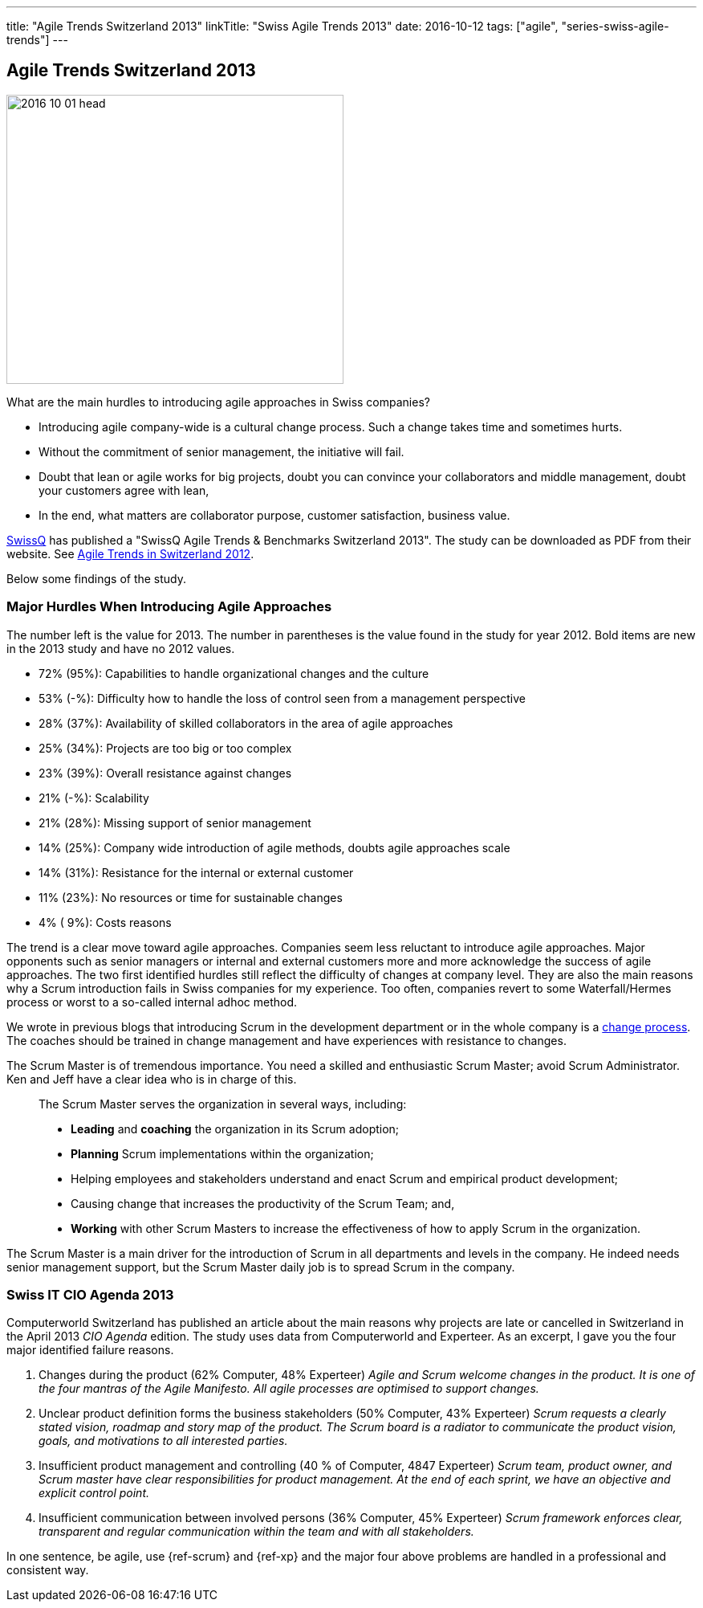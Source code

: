 ---
title: "Agile Trends Switzerland 2013"
linkTitle: "Swiss Agile Trends 2013"
date: 2016-10-12
tags: ["agile", "series-swiss-agile-trends"]
---

== Agile Trends Switzerland 2013
:author: Marcel Baumann
:email: <marcel.baumann@tangly.net>
:homepage: https://www.tangly.net/
:company: https://www.tangly.net/[tangly llc]

image::2016-10-01-head.jpg[width=420,height=360,role=left]

What are the main hurdles to introducing agile approaches in Swiss companies?

* Introducing agile company-wide is a cultural change process.
Such a change takes time and sometimes hurts.
* Without the commitment of senior management, the initiative will fail.
* Doubt that lean or agile works for big projects, doubt you can convince your collaborators and middle management, doubt your customers agree with lean,
* In the end, what matters are collaborator purpose, customer satisfaction, business value.

http://www.swissq.it/[SwissQ] has published a "SwissQ Agile Trends & Benchmarks Switzerland 2013".
The study can be downloaded as PDF from their website.
See link:../../2016/agile-trends-switzerland-2012[Agile Trends in Switzerland 2012].

Below some findings of the study.

=== Major Hurdles When Introducing Agile Approaches

The number left is the value for 2013.
The number in parentheses is the value found in the study for year 2012.
Bold items are new in the 2013 study and have no 2012 values.

* 72% (95%): Capabilities to handle organizational changes and the culture
* 53% (-%): Difficulty how to handle the loss of control seen from a management perspective
* 28% (37%): Availability of skilled collaborators in the area of agile approaches
* 25% (34%): Projects are too big or too complex
* 23% (39%): Overall resistance against changes
* 21% (-%): Scalability
* 21% (28%): Missing support of senior management
* 14% (25%): Company wide introduction of agile methods, doubts agile approaches scale
* 14% (31%): Resistance for the internal or external customer
* 11% (23%): No resources or time for sustainable changes
* 4% ( 9%): Costs reasons

The trend is a clear move toward agile approaches.
Companies seem less reluctant to introduce agile approaches.
Major opponents such as senior managers or internal and external customers more and more acknowledge the success of agile approaches.
The two first identified hurdles still reflect the difficulty of changes at company level.
They are also the main reasons why a Scrum introduction fails in Swiss companies for my experience.
Too often, companies revert to some Waterfall/Hermes process or worst to a so-called internal adhoc method.

We wrote in previous blogs that introducing Scrum in the development department or in the whole company is a
http://en.wikipedia.org/wiki/Change_management[change process].
The coaches should be trained in change management and have experiences with resistance to changes.

The Scrum Master is of tremendous importance.
You need a skilled and enthusiastic Scrum Master; avoid Scrum Administrator.
Ken and Jeff have a clear idea who is in charge of this.

[quote]
____
The Scrum Master serves the organization in several ways, including:

* *Leading* and *coaching* the organization in its Scrum adoption;
* *Planning* Scrum implementations within the organization;
* Helping employees and stakeholders understand and enact Scrum and empirical product development;
* Causing change that increases the productivity of the Scrum Team; and,
* *Working* with other Scrum Masters to increase the effectiveness of how to apply Scrum in the organization.
____

The Scrum Master is a main driver for the introduction of Scrum in all departments and levels in the company.
He indeed needs senior management support, but the Scrum Master daily job is to spread Scrum in the company.

=== Swiss IT CIO Agenda 2013

Computerworld Switzerland has published an article about the main reasons why projects are late or cancelled in Switzerland in the April 2013 _CIO Agenda_ edition.
The study uses data from Computerworld and Experteer.
As an excerpt, I gave you the four major identified failure reasons.

. Changes during the product (62% Computer, 48% Experteer) _Agile and Scrum welcome changes in the product.
It is one of the four mantras of the Agile Manifesto.
All agile processes are optimised to support changes._
. Unclear product definition forms the business stakeholders (50% Computer, 43% Experteer) _Scrum requests a clearly stated vision, roadmap and story map of the product._ _The Scrum board is a radiator to communicate the product vision, goals, and motivations to all interested parties._
. Insufficient product management and controlling (40 % of Computer, 4847 Experteer) _Scrum team, product owner, and Scrum master have clear responsibilities for product management._ _At the end of each sprint, we have an objective and explicit control point._
. Insufficient communication between involved persons (36% Computer, 45% Experteer) _Scrum framework enforces clear, transparent and regular communication within the team and with all stakeholders._

In one sentence, be agile, use {ref-scrum} and {ref-xp} and the major four above problems are handled in a professional and consistent way.

